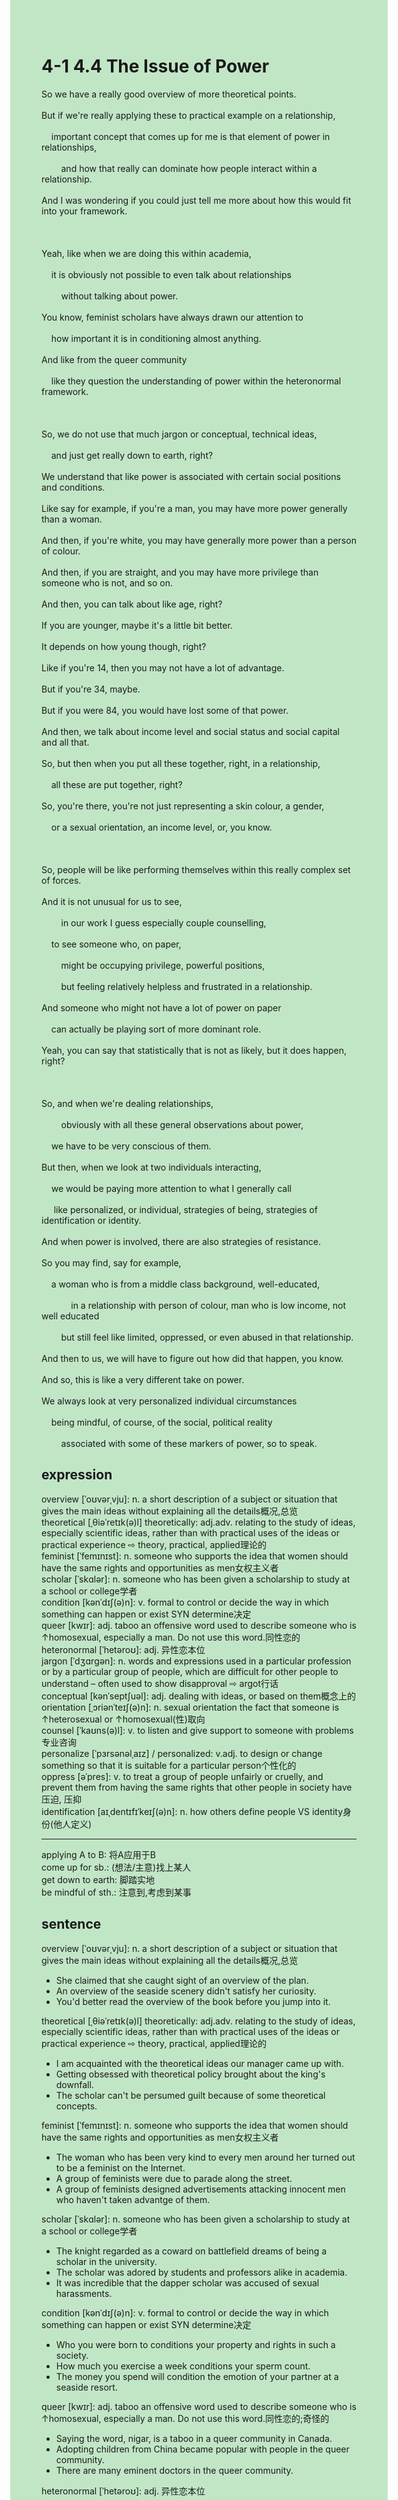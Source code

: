 #+OPTIONS: \n:t toc:nil num:nil html-postamble:nil
#+HTML_HEAD_EXTRA: <style>body {background: rgb(193, 230, 198) !important;}</style>
* 4-1 4.4 The Issue of Power
#+begin_verse
So we have a really good overview of more theoretical points.
But if we're really applying these to practical example on a relationship,
	important concept that comes up for me is that element of power in relationships,
		and how that really can dominate how people interact within a relationship.
And I was wondering if you could just tell me more about how this would fit into your framework.

Yeah, like when we are doing this within academia,
	it is obviously not possible to even talk about relationships
		without talking about power.
You know, feminist scholars have always drawn our attention to
	how important it is in conditioning almost anything.
And like from the queer community
	like they question the understanding of power within the heteronormal framework.
	
So, we do not use that much jargon or conceptual, technical ideas,
	and just get really down to earth, right?
We understand that like power is associated with certain social positions and conditions.
Like say for example, if you're a man, you may have more power generally than a woman.
And then, if you're white, you may have generally more power than a person of colour.
And then, if you are straight, and you may have more privilege than someone who is not, and so on.
And then, you can talk about like age, right?
If you are younger, maybe it's a little bit better.
It depends on how young though, right?
Like if you're 14, then you may not have a lot of advantage.
But if you're 34, maybe.
But if you were 84, you would have lost some of that power.
And then, we talk about income level and social status and social capital and all that.
So, but then when you put all these together, right, in a relationship,
	all these are put together, right?
So, you're there, you're not just representing a skin colour, a gender,
	or a sexual orientation, an income level, or, you know.
	
So, people will be like performing themselves within this really complex set of forces.
And it is not unusual for us to see,
		in our work I guess especially couple counselling,
	to see someone who, on paper,
		might be occupying privilege, powerful positions,
		but feeling relatively helpless and frustrated in a relationship.
And someone who might not have a lot of power on paper
	can actually be playing sort of more dominant role.
Yeah, you can say that statistically that is not as likely, but it does happen, right?

So, and when we're dealing relationships,
		obviously with all these general observations about power,
	we have to be very conscious of them.
But then, when we look at two individuals interacting,
	we would be paying more attention to what I generally call
	 like personalized, or individual, strategies of being, strategies of identification or identity.
And when power is involved, there are also strategies of resistance.
So you may find, say for example,
	a woman who is from a middle class background, well-educated,
			in a relationship with person of colour, man who is low income, not well educated
		but still feel like limited, oppressed, or even abused in that relationship.
And then to us, we will have to figure out how did that happen, you know.
And so, this is like a very different take on power.
We always look at very personalized individual circumstances
	being mindful, of course, of the social, political reality
		associated with some of these markers of power, so to speak.
#+end_verse
** expression
overview [ˈoʊvərˌvju]: n. a short description of a subject or situation that gives the main ideas without explaining all the details概况,总览
theoretical [ˌθiəˈretɪk(ə)l] theoretically: adj.adv. relating to the study of ideas, especially scientific ideas, rather than with practical uses of the ideas or practical experience ⇨ theory, practical, applied理论的
feminist [ˈfemɪnɪst]: n. someone who supports the idea that women should have the same rights and opportunities as men女权主义者
scholar [ˈskɑlər]: n. someone who has been given a scholarship to study at a school or college学者
condition [kənˈdɪʃ(ə)n]: v. formal to control or decide the way in which something can happen or exist SYN determine决定
queer [kwɪr]: adj. taboo an offensive word used to describe someone who is ↑homosexual, especially a man. Do not use this word.同性恋的
heteronormal [ˈhetəroʊ]: adj. 异性恋本位
jargon [ˈdʒɑrɡən]: n. words and expressions used in a particular profession or by a particular group of people, which are difficult for other people to understand – often used to show disapproval ⇨ argot行话
conceptual [kənˈseptʃuəl]: adj. dealing with ideas, or based on them概念上的
orientation [ˌɔriənˈteɪʃ(ə)n]: n. sexual orientation the fact that someone is ↑heterosexual or ↑homosexual(性)取向
counsel [ˈkaʊns(ə)l]: v. to listen and give support to someone with problems专业咨询
personalize [ˈpɜrsənəlˌaɪz] / personalized: v.adj. to design or change something so that it is suitable for a particular person个性化的
oppress [əˈpres]: v. to treat a group of people unfairly or cruelly, and prevent them from having the same rights that other people in society have压迫, 压抑
identification [aɪˌdentɪfɪˈkeɪʃ(ə)n]: n. how others define people VS identity身份(他人定义)
--------------------
applying A to B: 将A应用于B
come up for sb.: (想法/主意)找上某人
get down to earth: 脚踏实地
be mindful of sth.: 注意到,考虑到某事
** sentence
overview [ˈoʊvərˌvju]: n. a short description of a subject or situation that gives the main ideas without explaining all the details概况,总览
- She claimed that she caught sight of an overview of the plan.
- An overview of the seaside scenery didn't satisfy her curiosity.
- You'd better read the overview of the book before you jump into it.
theoretical [ˌθiəˈretɪk(ə)l] theoretically: adj.adv. relating to the study of ideas, especially scientific ideas, rather than with practical uses of the ideas or practical experience ⇨ theory, practical, applied理论的
- I am acquainted with the theoretical ideas our manager came up with.
- Getting obsessed with theoretical policy brought about the king's downfall.
- The scholar can't be persumed guilt because of some theoretical concepts.
feminist [ˈfemɪnɪst]: n. someone who supports the idea that women should have the same rights and opportunities as men女权主义者
- The woman who has been very kind to every men around her turned out to be a feminist on the Internet.
- A group of feminists were due to parade along the street.
- A group of feminists designed advertisements attacking innocent men who haven't taken advantge of them.
scholar [ˈskɑlər]: n. someone who has been given a scholarship to study at a school or college学者
- The knight regarded as a coward on battlefield dreams of being a scholar in the university.
- The scholar was adored by students and professors alike in academia.
- It was incredible that the dapper scholar was accused of sexual harassments.
condition [kənˈdɪʃ(ə)n]: v. formal to control or decide the way in which something can happen or exist SYN determine决定
- Who you were born to conditions your property and rights in such a society.
- How much you exercise a week conditions your sperm count.
- The money you spend will condition the emotion of your partner at a seaside resort.
queer [kwɪr]: adj. taboo an offensive word used to describe someone who is ↑homosexual, especially a man. Do not use this word.同性恋的;奇怪的
- Saying the word, nigar, is a taboo in a queer community in Canada.
- Adopting children from China became popular with people in the queer community.  
- There are many eminent doctors in the queer community.
heteronormal [ˈhetəroʊ]: adj. 异性恋本位
- 
- 
- 
jargon [ˈdʒɑrɡən]: n. words and expressions used in a particular profession or by a particular group of people, which are difficult for other people to understand – often used to show disapproval ⇨ argot行话
- An entrepreneur criticized programmers' words full of jargons.
- Nowadays, a company full of jargons is hard to make a profit in the market.
- The jargons are designed for us to better interact with each other.
conceptual [kənˈseptʃuəl]: adj. dealing with ideas, or based on them概念上的
- Once you figure out its conceptual model, you will get used to it.
- A range of conceptual models get our minds into mess.
- Whether the conceptual model works or not is still contingent on the experiments our students perform.
orientation [ˌɔriənˈteɪʃ(ə)n]: n. sexual orientation the fact that someone is ↑heterosexual or ↑homosexual(性)取向
- His sexual orientation is contingent on his experience in his youth.
- The princess was betrothed to a man whose sexual orientation was not straight.
- The lady of the house is determined to marry the prince whose sexual orientation is not straight. 
counsel [ˈkaʊns(ə)l]: v. to listen and give support to someone with problems专业咨询,建议
- The hand of the king counseled the king not to marry a man in public ceremony.
- The man from the flea bottom counseled the general to use wildfire to defend against the nomads.
- The lord who used to be a smuggler counseled his king to join the battle beyond the wall.
personalize [ˈpɜrsənəlˌaɪz] / personalized: v.adj. to design or change something so that it is suitable for a particular person个性化的
- It is the personalized counsels that helps me understand the book.
- It is not your personalized counsels that helps me defend against these nomads on the battlefield.
- All I need is the personalized plan of losing weight fitting into my habit of life.
oppress [əˈpres]: v. to treat a group of people unfairly or cruelly, and prevent them from having the same rights that other people in society have压迫, 压抑
- A man who got married to an adopted daughter from a wealth family often felt oppressed.
- No one in the world dares to oppress our people anymore.
- The people in the north turned their backs on the nomads who oppressed them occasionally.
identification [aɪˌdentɪfɪˈkeɪʃ(ə)n]: n. how others define people VS identity身份(他人定义)
- The man kept talking to me asking for my identification number.
- These days, every application is asking for users' identification number in this or that way.
- We can use published identification number to complete the forms.
--------------------
apply A to B: 将A应用于B
- I know that I will have a difficult time applying the knowledge to practical questions.
- These steam engines will be applied to industry after the exhibition.
- The money the vicar raised would be applied to the broken clock in the tower.
come up for sb.: (想法/主意)找上某人
- The idea that came up for the worker was why the box was extremely heavy.
- The idea that came up for me while we were walking along the river bank was why we spent so much money on our apartment. 
- It comes up for the child that the can must be very delicious.
get down to earth: 脚踏实地
- Instead of focusing on the grade, I chose to get down to earth doing every homework carefully.
- The girl wanted to get married with a boy who got down to earth.
- The local grocer who used to get down to earth lost heart and began to take gambles every day.
guess sb. to do sth.: 猜测某人做某事
- I guess Miumiu to keep in hiding in the box.
- She guessed her father to have her betrothed to the prince.
- The king guessed the knight to betray on the battlefield because of his father.
** sentence2
overview [ˈoʊvərˌvju]: n. a short description of a subject or situation that gives the main ideas without explaining all the details概况,总览
- She claimed that she caught sight of an overview of the plan.
- An overview of the seaside scenery didn't satisfy her curiosity.
- You'd better read the overview of the book before you jump into it.
theoretical [ˌθiəˈretɪk(ə)l] theoretically: adj.adv. relating to the study of ideas, especially scientific ideas, rather than with practical uses of the ideas or practical experience ⇨ theory, practical, applied理论的
- I am acquainted with the theoretical ideas our manager came up with.
- Getting obsessed with theoretical policy brought about the king's downfall.
- The scholar can't be presumed guilty because of some theoretical concepts.
feminist [ˈfemɪnɪst]: n. someone who supports the idea that women should have the same rights and opportunities as men女权主义者
- The woman who has been very kind to every men around her turned out to be a feminist on the Internet.
- A group of feminists were due to parade along the street.
- A group of feminists designed advertisements attacking innocent men who haven't taken advantage of them.
scholar [ˈskɑlər]: n. someone who has been given a scholarship to study at a school or college学者
- The knight regarded as a coward on the battlefield dreams of being a scholar at the university.
- The scholar was adored by students and professors alike in academia.
- It was incredible that the dapper scholar was accused of sexual harassment.
condition [kənˈdɪʃ(ə)n]: v. formal to control or decide the way in which something can happen or exist SYN determine决定
- Who you were born to conditions your property and rights in such a society.
- How much you exercise a week conditions your sperm count.
- The money you spend will condition the emotion of your partner at a seaside resort.
queer [kwɪr]: adj. taboo an offensive word used to describe someone who is ↑homosexual, especially a man. Do not use this word.同性恋的;奇怪的
- Saying the word, nigar, is taboo in a queer community in Canada.
- Adopting children from China became popular with people in the queer community.  
- There are many eminent doctors in the queer community.
heteronormal [ˈhetəroʊ]: adj. 异性恋本位
- 
- 
- 
jargon [ˈdʒɑrɡən]: n. words and expressions used in a particular profession or by a particular group of people, which are difficult for other people to understand – often used to show disapproval ⇨ argot行话
- An entrepreneur criticized programmers' words that were full of jargon.
- Nowadays, a company full of jargon is hard to make a profit in the market.
- The jargon is designed for us to better interact with each other.
conceptual [kənˈseptʃuəl]: adj. dealing with ideas, or based on them概念上的
- Once you figure out its conceptual model, you will get used to it.
- A range of conceptual models get our minds into a mess.
- Whether the conceptual model works or not is still contingent on the experiments our students perform.
orientation [ˌɔriənˈteɪʃ(ə)n]: n. sexual orientation the fact that someone is ↑heterosexual or ↑homosexual(性)取向
- His sexual orientation is contingent on his experience in his youth.
- The princess was betrothed to a man whose sexual orientation was not straight.
- The lady of the house is determined to marry the prince whose sexual orientation is not straight. 
counsel [ˈkaʊns(ə)l]: v. to listen and give support to someone with problems专业咨询,建议
- The hand of the king counseled the king not to marry a man in the public ceremony.
- The man from the flea bottom counseled the general to use wildfire to defend against the nomads.
- The lord who used to be a smuggler counseled his king to join the battle beyond the wall.
personalize [ˈpɜrsənəlˌaɪz] / personalized: v.adj. to design or change something so that it is suitable for a particular person个性化的
- It is the personalized counsel that helps me understand the book.
- It is not your personalized counsel that helps me defend against these nomads on the battlefield.
- All I need is a personalized plan for losing weight that fits into my life habits.
oppress [əˈpres]: v. to treat a group of people unfairly or cruelly, and prevent them from having the same rights that other people in society have压迫, 压抑
- A man who got married to an adopted daughter from a wealthy family often felt oppressed.
- No one in the world dares to oppress our people anymore.
- The people in the north turned their backs on the nomads who oppressed them occasionally.
identification [aɪˌdentɪfɪˈkeɪʃ(ə)n]: n. how others define people VS identity身份(他人定义)
- The man kept talking to me asking for my identification number.
- These days, every application is asking for users' identification numbers in this or that way.
- We can use a published identification number to complete the forms.
--------------------
apply A to B: 将A应用于B
- I know that I will have a difficult time applying the knowledge to practical questions.
- These steam engines will be applied to industry after the exhibition.
- The money the vicar raised would be applied to the broken clock in the tower.
come up for sb.: (想法/主意)找上某人
- The idea that came up for the worker was why the box was extremely heavy.
- The idea that came up for me while we were walking along the river bank was why we spent so much money on our apartment. 
- It comes up for the child that the can must be very delicious.
get down to earth: 脚踏实地
- Instead of focusing on the grade, I chose to get down to earth doing every homework carefully.
- The girl wanted to get married to a boy who got down to earth.
- The local grocer who used to get down to earth lost heart and began to take gambles every day.
be mindful of sth.: 注意到,考虑到某事
- He is very mindful of what happened to his wife.
- Being mindful of the mistakes he made, he decided to review the code of the project.
- Being mindful of his cat, he always presents some gift to her when he is on a business trip.
